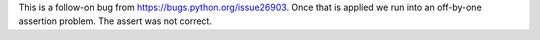 This is a follow-on bug from https://bugs.python.org/issue26903. Once that
is applied we run into an off-by-one assertion problem. The assert was not
correct.
